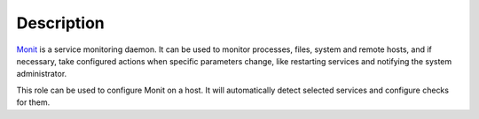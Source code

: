 .. Copyright (C) 2014      Nick Janetakis <nick.janetakis@gmail.com>
.. Copyright (C) 2014-2017 Maciej Delmanowski <drybjed@gmail.com>
.. Copyright (C) 2014-2017 DebOps <https://debops.org/>
.. SPDX-License-Identifier: GPL-3.0-only

Description
===========

`Monit <https://mmonit.com/monit/>`_ is a service monitoring daemon. It can be
used to monitor processes, files, system and remote hosts, and if necessary,
take configured actions when specific parameters change, like restarting
services and notifying the system administrator.

This role can be used to configure Monit on a host. It will automatically
detect selected services and configure checks for them.
